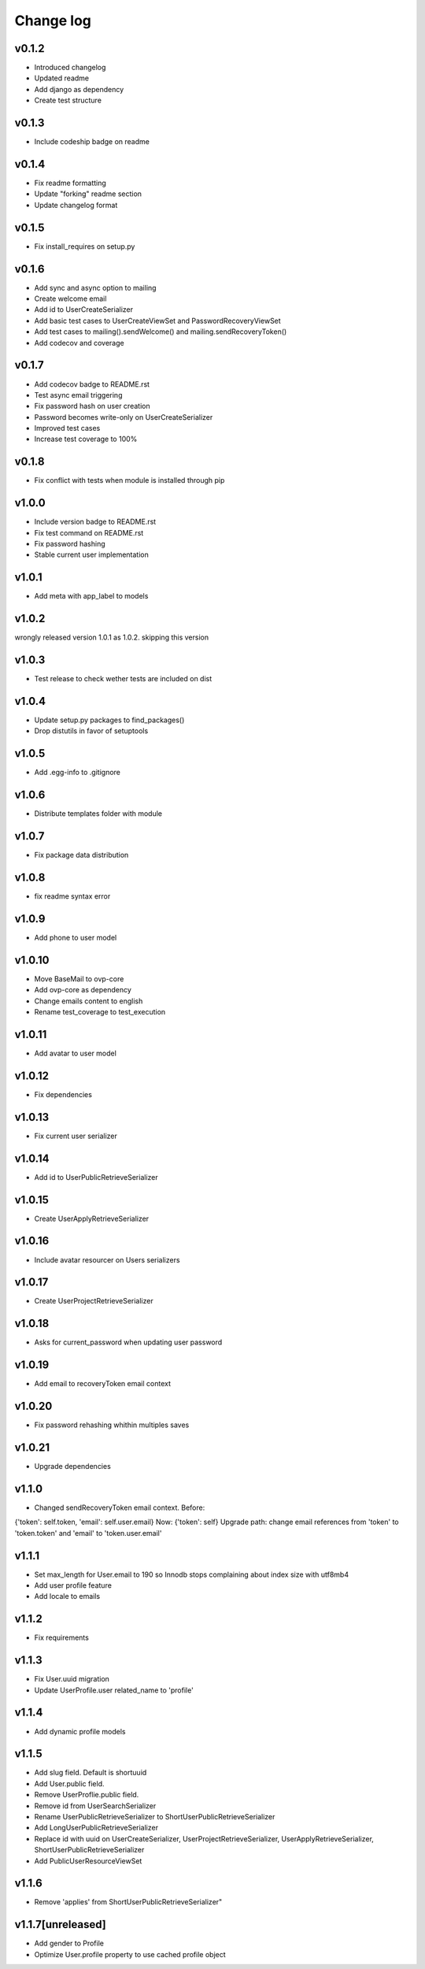 ===========
Change log
===========

v0.1.2
-----------
* Introduced changelog
* Updated readme
* Add django as dependency
* Create test structure

v0.1.3
-----------
* Include codeship badge on readme

v0.1.4
-----------
* Fix readme formatting
* Update "forking" readme section
* Update changelog format

v0.1.5
-----------
* Fix install_requires on setup.py

v0.1.6
-----------
* Add sync and async option to mailing
* Create welcome email
* Add id to UserCreateSerializer
* Add basic test cases to UserCreateViewSet and PasswordRecoveryViewSet
* Add test cases to mailing().sendWelcome() and mailing.sendRecoveryToken()
* Add codecov and coverage

v0.1.7
-----------
* Add codecov badge to README.rst
* Test async email triggering
* Fix password hash on user creation
* Password becomes write-only on UserCreateSerializer
* Improved test cases
* Increase test coverage to 100%

v0.1.8
-----------
* Fix conflict with tests when module is installed through pip

v1.0.0
-----------
* Include version badge to README.rst
* Fix test command on README.rst
* Fix password hashing
* Stable current user implementation

v1.0.1
-----------
* Add meta with app_label to models

v1.0.2
-----------
wrongly released version 1.0.1 as 1.0.2.
skipping this version

v1.0.3
-----------
* Test release to check wether tests are included on dist

v1.0.4
-----------
* Update setup.py packages to find_packages()
* Drop distutils in favor of setuptools

v1.0.5
-----------
* Add .egg-info to .gitignore

v1.0.6
-----------
* Distribute templates folder with module

v1.0.7
-----------
* Fix package data distribution

v1.0.8
-----------
* fix readme syntax error

v1.0.9
-----------
* Add phone to user model

v1.0.10
-----------
* Move BaseMail to ovp-core
* Add ovp-core as dependency
* Change emails content to english
* Rename test_coverage to test_execution

v1.0.11
-----------
* Add avatar to user model

v1.0.12
-----------
* Fix dependencies

v1.0.13
-----------
* Fix current user serializer

v1.0.14
-----------
* Add id to UserPublicRetrieveSerializer

v1.0.15
-----------
* Create UserApplyRetrieveSerializer

v1.0.16
-----------
* Include avatar resourcer on Users serializers

v1.0.17
-----------
* Create UserProjectRetrieveSerializer

v1.0.18
-----------
* Asks for current_password when updating user password

v1.0.19
-----------
* Add email to recoveryToken email context

v1.0.20
-----------
* Fix password rehashing whithin multiples saves

v1.0.21
-----------
* Upgrade dependencies

v1.1.0
-----------
* Changed sendRecoveryToken email context. Before:
{'token': self.token, 'email': self.user.email}
Now: {'token': self}
Upgrade path: change email references from 'token' to 'token.token' and 'email' to 'token.user.email'

v1.1.1
-----------
* Set max_length for User.email to 190 so Innodb stops complaining about index size with utf8mb4
* Add user profile feature
* Add locale to emails

v1.1.2
-----------
* Fix requirements

v1.1.3
-----------
* Fix User.uuid migration
* Update UserProfile.user related_name to 'profile'

v1.1.4
-----------
* Add dynamic profile models

v1.1.5
-----------
* Add slug field. Default is shortuuid
* Add User.public field.
* Remove UserProflie.public field.
* Remove id from UserSearchSerializer
* Rename UserPublicRetrieveSerializer to ShortUserPublicRetrieveSerializer
* Add LongUserPublicRetrieveSerializer
* Replace id with uuid on UserCreateSerializer, UserProjectRetrieveSerializer, UserApplyRetrieveSerializer, ShortUserPublicRetrieveSerializer
* Add PublicUserResourceViewSet

v1.1.6
-----------
* Remove 'applies' from ShortUserPublicRetrieveSerializer"

v1.1.7[unreleased]
-----------
* Add gender to Profile
* Optimize User.profile property to use cached profile object
